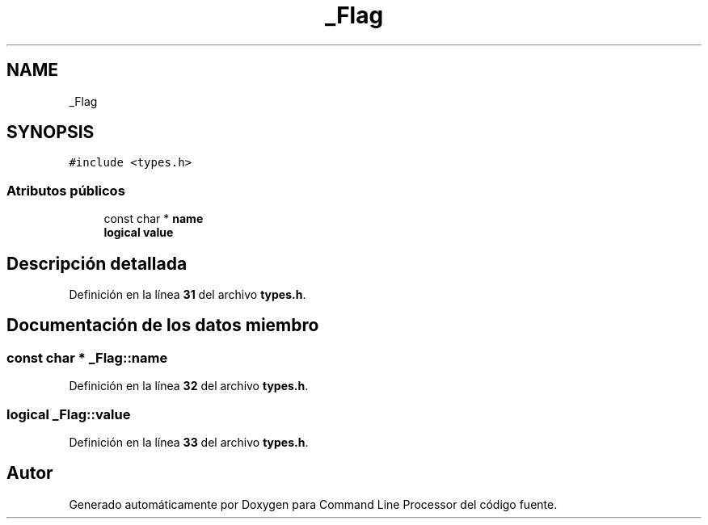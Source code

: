 .TH "_Flag" 3 "Viernes, 5 de Noviembre de 2021" "Version 0.2.3" "Command Line Processor" \" -*- nroff -*-
.ad l
.nh
.SH NAME
_Flag
.SH SYNOPSIS
.br
.PP
.PP
\fC#include <types\&.h>\fP
.SS "Atributos públicos"

.in +1c
.ti -1c
.RI "const char * \fBname\fP"
.br
.ti -1c
.RI "\fBlogical\fP \fBvalue\fP"
.br
.in -1c
.SH "Descripción detallada"
.PP 
Definición en la línea \fB31\fP del archivo \fBtypes\&.h\fP\&.
.SH "Documentación de los datos miembro"
.PP 
.SS "const char * _Flag::name"

.PP
Definición en la línea \fB32\fP del archivo \fBtypes\&.h\fP\&.
.SS "\fBlogical\fP _Flag::value"

.PP
Definición en la línea \fB33\fP del archivo \fBtypes\&.h\fP\&.

.SH "Autor"
.PP 
Generado automáticamente por Doxygen para Command Line Processor del código fuente\&.
